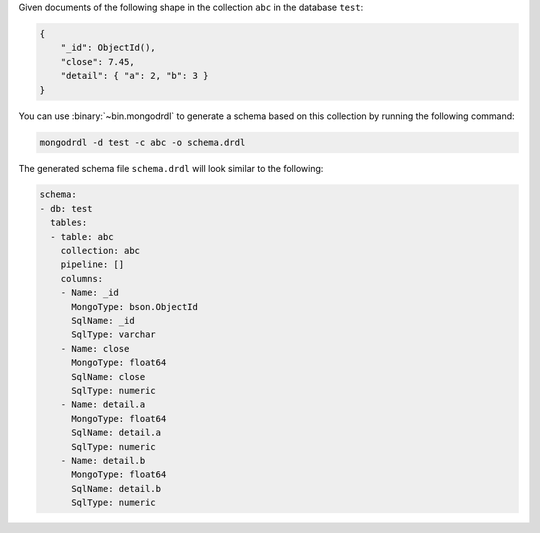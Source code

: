 Given documents of the following shape in the collection ``abc`` in the
database ``test``:

.. code-block:: javascript

   {
       "_id": ObjectId(),
       "close": 7.45,
       "detail": { "a": 2, "b": 3 }
   }

You can use :binary:`~bin.mongodrdl` to generate a schema based on this collection
by running the following command:

.. code-block:: sh

   mongodrdl -d test -c abc -o schema.drdl

The generated schema file ``schema.drdl`` will look similar to the following:

.. code-block:: yaml

   schema:
   - db: test
     tables:
     - table: abc
       collection: abc
       pipeline: []
       columns:
       - Name: _id
         MongoType: bson.ObjectId
         SqlName: _id
         SqlType: varchar
       - Name: close
         MongoType: float64
         SqlName: close
         SqlType: numeric
       - Name: detail.a
         MongoType: float64
         SqlName: detail.a
         SqlType: numeric
       - Name: detail.b
         MongoType: float64
         SqlName: detail.b
         SqlType: numeric
